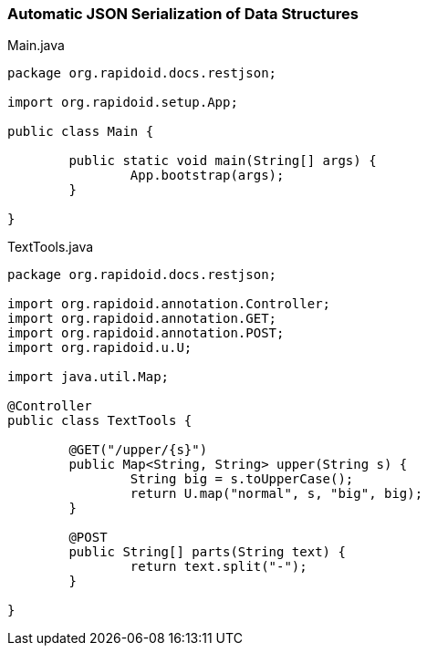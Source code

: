 ### Automatic JSON Serialization of Data Structures

[[app-listing]]
[source,java]
.Main.java
----
package org.rapidoid.docs.restjson;

import org.rapidoid.setup.App;

public class Main {

	public static void main(String[] args) {
		App.bootstrap(args);
	}

}
----

[[app-listing]]
[source,java]
.TextTools.java
----
package org.rapidoid.docs.restjson;

import org.rapidoid.annotation.Controller;
import org.rapidoid.annotation.GET;
import org.rapidoid.annotation.POST;
import org.rapidoid.u.U;

import java.util.Map;

@Controller
public class TextTools {

	@GET("/upper/{s}")
	public Map<String, String> upper(String s) {
		String big = s.toUpperCase();
		return U.map("normal", s, "big", big);
	}

	@POST
	public String[] parts(String text) {
		return text.split("-");
	}

}
----

